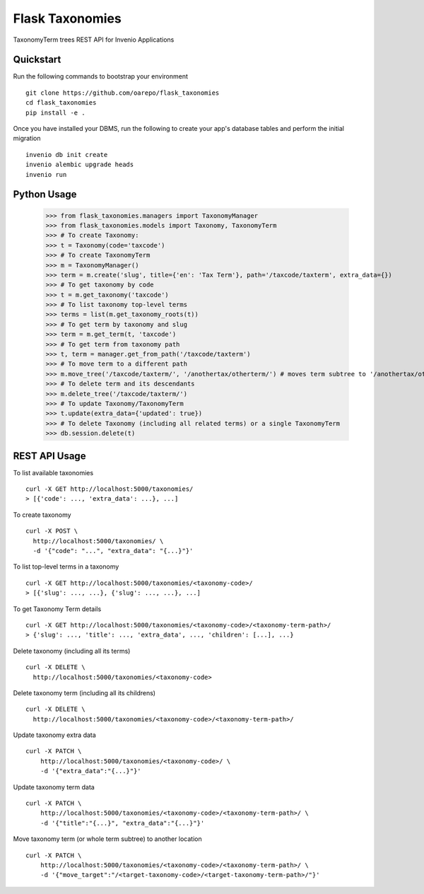 ===============================
Flask Taxonomies
===============================

.. image:: https://img.shields.io/github/license/oarepo/flask-taxonomies.svg
        :target: https://github.com/oarepo/flask-taxonomies/blob/master/LICENSE

.. image:: https://img.shields.io/travis/oarepo/flask-taxonomies.svg
        :target: https://travis-ci.org/oarepo/flask-taxonomies

.. image:: https://img.shields.io/coveralls/oarepo/flask-taxonomies.svg
        :target: https://coveralls.io/r/oarepo/flask-taxonomies

.. image:: https://img.shields.io/pypi/v/flask-taxonomies.svg
        :target: https://pypi.org/pypi/flask-taxonomies


TaxonomyTerm trees REST API for Invenio Applications


Quickstart
----------

Run the following commands to bootstrap your environment ::

    git clone https://github.com/oarepo/flask_taxonomies
    cd flask_taxonomies
    pip install -e .

Once you have installed your DBMS, run the following to create your app's
database tables and perform the initial migration ::

    invenio db init create
    invenio alembic upgrade heads
    invenio run

Python Usage
------------

    >>> from flask_taxonomies.managers import TaxonomyManager
    >>> from flask_taxonomies.models import Taxonomy, TaxonomyTerm
    >>> # To create Taxonomy:
    >>> t = Taxonomy(code='taxcode')
    >>> # To create TaxonomyTerm
    >>> m = TaxonomyManager()
    >>> term = m.create('slug', title={'en': 'Tax Term'}, path='/taxcode/taxterm', extra_data={})
    >>> # To get taxonomy by code
    >>> t = m.get_taxonomy('taxcode')
    >>> # To list taxonomy top-level terms
    >>> terms = list(m.get_taxonomy_roots(t))
    >>> # To get term by taxonomy and slug
    >>> term = m.get_term(t, 'taxcode')
    >>> # To get term from taxonomy path
    >>> t, term = manager.get_from_path('/taxcode/taxterm')
    >>> # To move term to a different path
    >>> m.move_tree('/taxcode/taxterm/', '/anothertax/otherterm/') # moves term subtree to '/anothertax/otherterm/taxterm/'
    >>> # To delete term and its descendants
    >>> m.delete_tree('/taxcode/taxterm/')
    >>> # To update Taxonomy/TaxonomyTerm
    >>> t.update(extra_data={'updated': true})
    >>> # To delete Taxonomy (including all related terms) or a single TaxonomyTerm
    >>> db.session.delete(t)

REST API Usage
-----

To list available taxonomies ::

    curl -X GET http://localhost:5000/taxonomies/
    > [{'code': ..., 'extra_data': ...}, ...]

To create taxonomy ::

    curl -X POST \
      http://localhost:5000/taxonomies/ \
      -d '{"code": "...", "extra_data": "{...}"}'

To list top-level terms in a taxonomy ::

    curl -X GET http://localhost:5000/taxonomies/<taxonomy-code>/
    > [{'slug': ..., ...}, {'slug': ..., ...}, ...]

To get Taxonomy Term details ::

    curl -X GET http://localhost:5000/taxonomies/<taxonomy-code>/<taxonomy-term-path>/
    > {'slug': ..., 'title': ..., 'extra_data', ..., 'children': [...], ...}

Delete taxonomy (including all its terms) ::

    curl -X DELETE \
      http://localhost:5000/taxonomies/<taxonomy-code>

Delete taxonomy term (including all its childrens) ::

    curl -X DELETE \
      http://localhost:5000/taxonomies/<taxonomy-code>/<taxonomy-term-path>/

Update taxonomy extra data ::

    curl -X PATCH \
        http://localhost:5000/taxonomies/<taxonomy-code>/ \
        -d '{"extra_data":"{...}"}'

Update taxonomy term data ::

    curl -X PATCH \
        http://localhost:5000/taxonomies/<taxonomy-code>/<taxonomy-term-path>/ \
        -d '{"title":"{...}", "extra_data":"{...}"}'

Move taxonomy term (or whole term subtree) to another location ::

    curl -X PATCH \
        http://localhost:5000/taxonomies/<taxonomy-code>/<taxonomy-term-path>/ \
        -d '{"move_target":"/<target-taxonomy-code>/<target-taxonomy-term-path>/"}'
